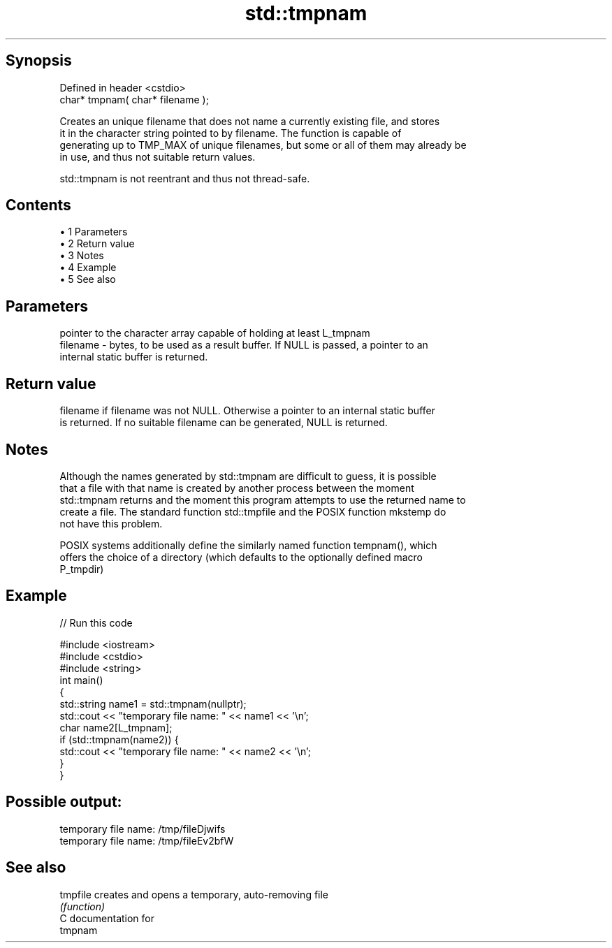 .TH std::tmpnam 3 "Apr 19 2014" "1.0.0" "C++ Standard Libary"
.SH Synopsis
   Defined in header <cstdio>
   char* tmpnam( char* filename );

   Creates an unique filename that does not name a currently existing file, and stores
   it in the character string pointed to by filename. The function is capable of
   generating up to TMP_MAX of unique filenames, but some or all of them may already be
   in use, and thus not suitable return values.

   std::tmpnam is not reentrant and thus not thread-safe.

.SH Contents

     • 1 Parameters
     • 2 Return value
     • 3 Notes
     • 4 Example
     • 5 See also

.SH Parameters

              pointer to the character array capable of holding at least L_tmpnam
   filename - bytes, to be used as a result buffer. If NULL is passed, a pointer to an
              internal static buffer is returned.

.SH Return value

   filename if filename was not NULL. Otherwise a pointer to an internal static buffer
   is returned. If no suitable filename can be generated, NULL is returned.

.SH Notes

   Although the names generated by std::tmpnam are difficult to guess, it is possible
   that a file with that name is created by another process between the moment
   std::tmpnam returns and the moment this program attempts to use the returned name to
   create a file. The standard function std::tmpfile and the POSIX function mkstemp do
   not have this problem.

   POSIX systems additionally define the similarly named function tempnam(), which
   offers the choice of a directory (which defaults to the optionally defined macro
   P_tmpdir)

.SH Example

   
// Run this code

 #include <iostream>
 #include <cstdio>
 #include <string>
  
 int main()
 {
     std::string name1 = std::tmpnam(nullptr);
     std::cout << "temporary file name: " << name1 << '\\n';
  
     char name2[L_tmpnam];
     if (std::tmpnam(name2)) {
         std::cout << "temporary file name: " << name2 << '\\n';
     }
 }

.SH Possible output:

 temporary file name: /tmp/fileDjwifs
 temporary file name: /tmp/fileEv2bfW

.SH See also

   tmpfile creates and opens a temporary, auto-removing file
           \fI(function)\fP
   C documentation for
   tmpnam
